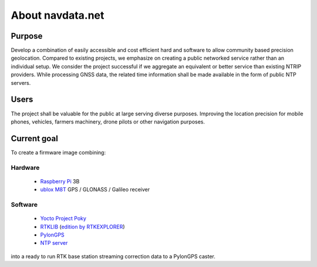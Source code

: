 About navdata.net
=================

Purpose
-------

Develop a combination of easily accessible and cost efficient hard and software
to allow community based precision geolocation.
Compared to existing projects, we emphasize on creating a public networked
service rather than an individual setup.
We consider the project successful if we aggregate an equivalent or better service
than existing NTRIP providers.
While processing GNSS data, the related time information shall be made available
in the form of public NTP servers.


Users
-----

The project shall be valuable for the public at large serving diverse purposes.
Improving the location precision for mobile phones, vehicles, farmers machinery,
drone pilots or other navigation purposes.


Current goal
------------

To create a firmware image combining:

Hardware
''''''''

 - `Raspberry Pi`_ 3B
 - `ublox M8T`_ GPS / GLONASS / Galileo receiver

Software
''''''''

 - `Yocto Project Poky`_
 - `RTKLIB`_ (`edition by RTKEXPLORER`_)
 - `PylonGPS`_
 - `NTP server`_

into a ready to run RTK base station streaming correction data to a PylonGPS caster.


.. _Raspberry Pi: https://en.wikipedia.org/wiki/Raspberry_Pi#Specifications
.. _ublox M8T: https://www.u-blox.com/en/product/neolea-m8t-series
.. _Yocto Project Poky: https://www.yoctoproject.org/tools-resources/projects/poky
.. _RTKLIB: http://www.rtklib.com/
.. _edition by RTKEXPLORER: https://github.com/rtklibexplorer/RTKLIB
.. _PylonGPS: https://github.com/charlesrwest/pylonGPS
.. _NTP server: http://www.openntpd.org/
